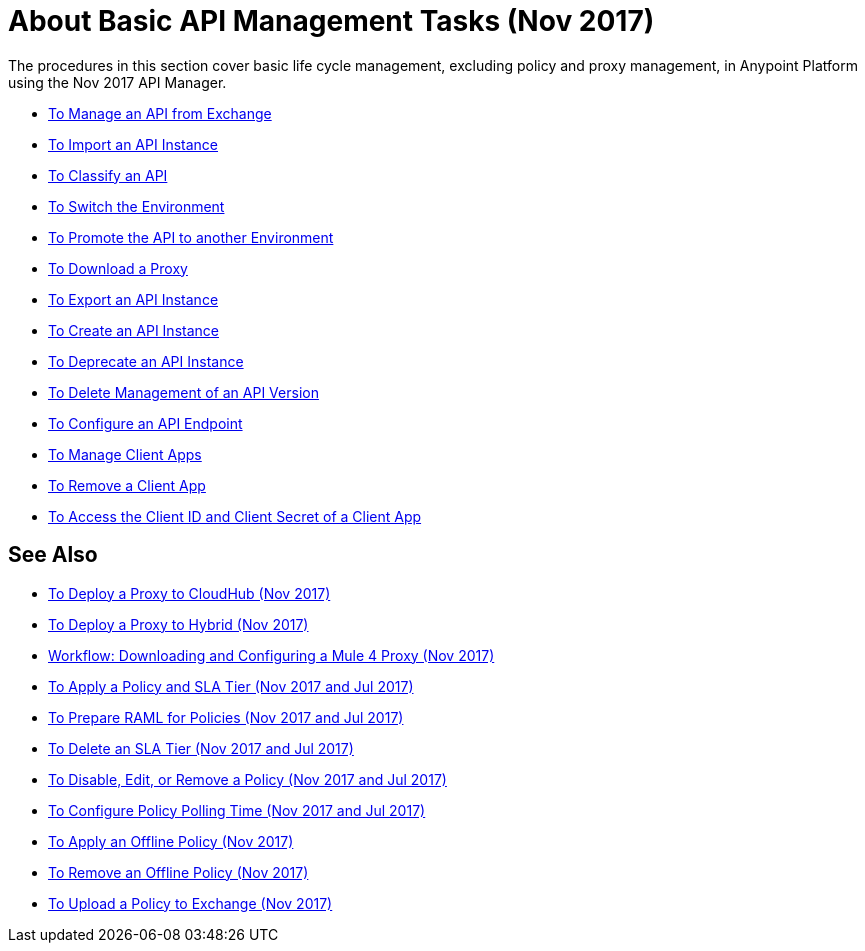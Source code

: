 = About Basic API Management Tasks (Nov 2017)

The procedures in this section cover basic life cycle management, excluding policy and proxy management, in Anypoint Platform using the Nov 2017 API Manager. 

* link:/api-manager/manage-exchange-api-task[To Manage an API from Exchange]
* link:/api-manager/import-api-task[To Import an API Instance]
* link:/api-manager/classify-api-task[To Classify an API]
* link:/api-manager/switch-environment-task[To Switch the Environment]
* link:/api-manager/promote-api-task[To Promote the API to another Environment]
* link:/api-manager/download-proxy-task[To Download a Proxy]
* link:/api-manager/export-api-latest-task[To Export an API Instance]
* link:/api-manager/create-instance-task[To Create an API Instance]
* link:/api-manager/deprecate-api-latest-task[To Deprecate an API Instance]
* link:/api-manager/delete-api-task[To Delete Management of an API Version ]
* link:/api-manager/configure-api-task[To Configure an API Endpoint]
* link:/api-manager/manage-client-apps-latest-task[To Manage Client Apps]
* link:/api-manager/remove-client-app-latest-task[To Remove a Client App]
* link:/api-manager/access-client-app-id-task[To Access the Client ID and Client Secret of a Client App]

== See Also

* link:/api-manager/proxy-deploy-cloudhub-latest-task[To Deploy a Proxy to CloudHub (Nov 2017)]
* link:/api-manager/proxy-deploy-hybrid-latest-task[To Deploy a Proxy to Hybrid (Nov 2017)]
* link:/api-manager/workflow-download-configure-4-proxy[Workflow: Downloading and Configuring a Mule 4 Proxy (Nov 2017)]
* link:/api-manager/tutorial-manage-an-api[To Apply a Policy and SLA Tier (Nov 2017 and Jul 2017)]
* link:/api-manager/prepare-raml-task[To Prepare RAML for Policies (Nov 2017 and Jul 2017)]
* link:/api-manager/delete-sla-tier-task[To Delete an SLA Tier (Nov 2017 and Jul 2017)]
* link:/api-manager/disable-edit-remove-task[To Disable, Edit, or Remove a Policy (Nov 2017 and Jul 2017)]
* link:/api-manager/configure-policy-polling-task[To Configure Policy Polling Time (Nov 2017 and Jul 2017)]
* link:/api-manager/offline-policy-task[To Apply an Offline Policy (Nov 2017)]
* link:/api-manager/offline-remove-task[To Remove an Offline Policy (Nov 2017)]
* link:/api-manager/upload-policy-exchange-task[To Upload a Policy to Exchange (Nov 2017)]